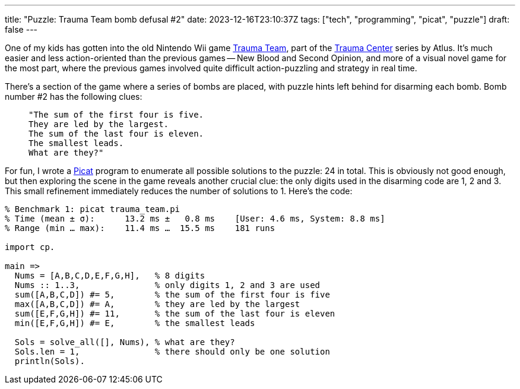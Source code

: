 ---
title: "Puzzle: Trauma Team bomb defusal #2"
date: 2023-12-16T23:10:37Z
tags: ["tech", "programming", "picat", "puzzle"]
draft: false
---

One of my kids has gotten into the old Nintendo Wii game https://en.wikipedia.org/wiki/Trauma_Team[Trauma Team], part of the https://en.wikipedia.org/wiki/Category:Trauma_Center_(video_game_series)[Trauma Center] series by Atlus. It's much easier and less action-oriented than the previous games -- New Blood and Second Opinion, and more of a visual novel game for the most part, where the previous games involved quite difficult action-puzzling and strategy in real time.

There's a section of the game where a series of bombs are placed, with puzzle hints left behind for disarming each bomb. Bomb number #2 has the following clues:

>     "The sum of the first four is five.
>     They are led by the largest.
>     The sum of the last four is eleven.
>     The smallest leads.
>     What are they?"

For fun, I wrote a http://picat-lang.org[Picat] program to enumerate all possible solutions to the puzzle: 24 in total. This is obviously not good enough, but then exploring the scene in the game reveals another crucial clue: the only digits used in the disarming code are 1, 2 and 3. This small refinement immediately reduces the number of solutions to 1. Here's the code:

```picat
% Benchmark 1: picat trauma_team.pi
% Time (mean ± σ):      13.2 ms ±   0.8 ms    [User: 4.6 ms, System: 8.8 ms]
% Range (min … max):    11.4 ms …  15.5 ms    181 runs

import cp.

main =>
  Nums = [A,B,C,D,E,F,G,H],   % 8 digits
  Nums :: 1..3,               % only digits 1, 2 and 3 are used
  sum([A,B,C,D]) #= 5,        % the sum of the first four is five
  max([A,B,C,D]) #= A,        % they are led by the largest
  sum([E,F,G,H]) #= 11,       % the sum of the last four is eleven
  min([E,F,G,H]) #= E,        % the smallest leads

  Sols = solve_all([], Nums), % what are they?
  Sols.len = 1,               % there should only be one solution
  println(Sols).
```
